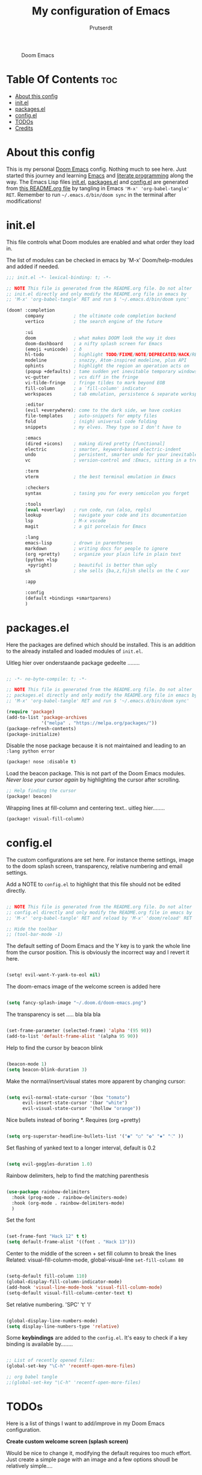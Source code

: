 #+TITLE: My configuration of Emacs
#+STARTUP: showeverything
#+STARTUP: inlineimages
#+AUTHOR: Prutserdt

#+CAPTION: Doom Emacs
#+ATTR_HTML: :alt Doom Emacs :title Doom Emacs :align left
[[https://github.com/Prutserdt/dotfiles/raw/master/.doom.d/doom-emacs.png]]

* Table Of Contents :toc:
- [[#about-this-config][About this config]]
- [[#initel][init.el]]
- [[#packagesel][packages.el]]
- [[#configel][config.el]]
- [[#todos][TODOs]]
- [[#credits][Credits]]

* About this config
This is my personal [[https://github.com/hlissner/doom-emacs][Doom Emacs]] config. Nothing much to see here. Just started this journey and learning [[https://www.gnu.org/software/emacs/][Emacs]] and [[https://en.wikipedia.org/wiki/Literate_programming][literate programming]] along the way. The Emacs Lisp files [[https://github.com/Prutserdt/dotfiles/blob/master/.doom.d/init.el][init.el]], [[https://github.com/Prutserdt/dotfiles/blob/master/.doom.d/packages.el][packages.el]] and [[https://github.com/Prutserdt/dotfiles/blob/master/.doom.d/config.el][config.el]] are generated from [[https://github.com/Prutserdt/dotfiles/blob/master/.doom.d/README.org][this README.org file]] by tangling in Emacs ='M-x' 'org-babel-tangle' RET=. Remember to run =~/.emacs.d/bin/doom sync= in the terminal after modifications!

* init.el
This file controls what Doom modules are enabled and what order they load in.

The list of modules can be checked in emacs by 'M-x' Doom/help-modules and added if needed.

#+begin_src emacs-lisp :tangle init.el
;;; init.el -*- lexical-binding: t; -*-

;; NOTE This file is generated from the README.org file. Do not alter
;; init.el directly and only modify the README.org file in emacs by
;; 'M-x' 'org-babel-tangle' RET and run $ '~/.emacs.d/bin/doom sync'

(doom! :completion
       company           ; the ultimate code completion backend
       vertico           ; the search engine of the future

       :ui
       doom              ; what makes DOOM look the way it does
       doom-dashboard    ; a nifty splash screen for Emacs
       (emoji +unicode)  ; ð
       hl-todo           ; highlight TODO/FIXME/NOTE/DEPRECATED/HACK/REVIEW
       modeline          ; snazzy, Atom-inspired modeline, plus API
       ophints           ; highlight the region an operation acts on
       (popup +defaults) ; tame sudden yet inevitable temporary windows
       vc-gutter         ; vcs diff in the fringe
       vi-tilde-fringe   ; fringe tildes to mark beyond EOB
       fill-column       ; a `fill-column' indicator
       workspaces        ; tab emulation, persistence & separate workspaces

       :editor
       (evil +everywhere); come to the dark side, we have cookies
       file-templates    ; auto-snippets for empty files
       fold              ; (nigh) universal code folding
       snippets          ; my elves. They type so I don't have to

       :emacs
       (dired +icons)    ; making dired pretty [functional]
       electric          ; smarter, keyword-based electric-indent
       undo              ; persistent, smarter undo for your inevitable mistakes
       vc                ; version-control and :Emacs, sitting in a tree

       :term
       vterm             ; the best terminal emulation in Emacs

       :checkers
       syntax            ; tasing you for every semicolon you forget

       :tools
       (eval +overlay)   ; run code, run (also, repls)
       lookup            ; navigate your code and its documentation
       lsp               ; M-x vscode
       magit             ; a git porcelain for Emacs

       :lang
       emacs-lisp        ; drown in parentheses
       markdown          ; writing docs for people to ignore
       (org +pretty)     ; organize your plain life in plain text
       (python +lsp
        +pyright)        ; beautiful is better than ugly
       sh                ; she sells {ba,z,fi}sh shells on the C xor

       :app

       :config
       (default +bindings +smartparens)
       )
#+end_src

* packages.el
Here the packages are defined which should be installed. This is an addition to the already installed and loaded modules of ~init.el~.

Uitleg hier over onderstaande package gedeelte ........
#+begin_src emacs-lisp :tangle packages.el

;; -*- no-byte-compile: t; -*-

;; NOTE This file is generated from the README.org file. Do not alter
;; packages.el directly and only modify the README.org file in emacs by
;; 'M-x' 'org-babel-tangle' RET and run $ '~/.emacs.d/bin/doom sync'

(require 'package)
(add-to-list 'package-archives
             '("melpa" . "https://melpa.org/packages/"))
(package-refresh-contents)
(package-initialize)
#+end_src

Disable the nose package because it is not maintained and leading to an ~:lang python error~
#+begin_src emacs-lisp :tangle packages.el
(package! nose :disable t)
#+end_src

Load the beacon package. This is not part of the Doom Emacs modules. /Never lose your cursor again/ by highlighting the cursor after scrolling.
#+begin_src emacs-lisp :tangle packages.el
;; Help finding the cursor
(package! beacon)
#+end_src

Wrapping lines at fill-column and centering text.. uitleg hier........
#+begin_src emacs-lisp :tangle packages.el
(package! visual-fill-column)
#+end_src

* config.el
The custom configurations are set here. For instance theme settings, image to the doom splash screen, transparency, relative numbering and email settings.

Add a NOTE to ~config.el~ to highlight that this file should not be edited directly.

#+begin_src emacs-lisp :tangle config.el

;; NOTE This file is generated from the README.org file. Do not alter
;; config.el directly and only modify the README.org file in emacs by
;; 'M-x' 'org-babel-tangle' RET and reload by 'M-x' 'doom/reload' RET

;; Hide the toolbar
;; (tool-bar-mode -1)
#+end_src

The default setting of Doom Emacs and the Y key is to yank the whole line from the cursor position. This is obviously the incorrect way and I revert it here.

#+begin_src emacs-lisp :tangle config.el

(setq! evil-want-Y-yank-to-eol nil)
#+end_src

The doom-emacs image of the welcome screen is added here
#+begin_src emacs-lisp :tangle config.el

(setq fancy-splash-image "~/.doom.d/doom-emacs.png")
#+end_src

The transparency is set ..... bla bla bla
#+begin_src emacs-lisp :tangle config.el

(set-frame-parameter (selected-frame) 'alpha '(95 90))
(add-to-list 'default-frame-alist '(alpha 95 90))
#+end_src

Help to find the cursor by beacon blink
#+begin_src emacs-lisp :tangle config.el

(beacon-mode 1)
(setq beacon-blink-duration 3)
#+end_src

Make the normal/insert/visual states more apparent by changing cursor:
#+begin_src emacs-lisp :tangle config.el

(setq evil-normal-state-cursor '(box "tomato")
      evil-insert-state-cursor '(bar "white")
      evil-visual-state-cursor '(hollow "orange"))
#+end_src

Nice bullets instead of boring *. Requires (org +pretty)
#+begin_src emacs-lisp :tangle config.el

(setq org-superstar-headline-bullets-list '("◉" "○" "✿" "✸" "⁖" ))
#+end_src

Set flashing of yanked text to a longer interval, default is 0.2
#+begin_src emacs-lisp :tangle config.el

(setq evil-goggles-duration 1.0)
#+end_src

Rainbow delimiters, help to find the matching parenthesis
#+begin_src emacs-lisp :tangle config.el

(use-package rainbow-delimiters
  :hook (prog-mode . rainbow-delimiters-mode)
  :hook (org-mode . rainbow-delimiters-mode)
  )
#+end_src

 Set the font
#+begin_src emacs-lisp :tangle config.el

(set-frame-font "Hack 12" t t)
(setq default-frame-alist '((font . "Hack 13")))
#+end_src

Center to the middle of the screen + set fill column to break the lines
Related: visual-fill-column-mode, global-visual-line =set-fill-column 80=
#+begin_src emacs-lisp :tangle config.el

(setq-default fill-column 110)
(global-display-fill-column-indicator-mode)
(add-hook 'visual-line-mode-hook 'visual-fill-column-mode)
(setq-default visual-fill-column-center-text t)
#+end_src

Set relative numbering. 'SPC' 't'  'l'
#+begin_src emacs-lisp :tangle config.el

(global-display-line-numbers-mode)
(setq display-line-numbers-type 'relative)
#+end_src

Some *keybindings* are added to the ~config.el~.
It's easy to check if a key binding is available by........

#+begin_src emacs-lisp :tangle config.el

;; List of recently opened files:
(global-set-key "\C-h" 'recentf-open-more-files)

;; org babel tangle
;;(global-set-key "\C-h" 'recentf-open-more-files)

#+end_src

* TODOs
Here is a list of things I want to add/improve in my Doom Emacs configuration.

*Create custom welcome screen (splash screen)*

Would be nice to change it, modifying the default requires too much effort. Just create a simple page with an image and a few options shoudl be relatively simple....

*MU4e*

Needs to be configured properly...
mu4e should be added to ~init.el~ (mu4e +org +gmail) and/or the mu4e package should be added to ~package.el~:

#+begin_src emacs-lisp

;; The email package MU for emacs
(package! mu4e)

#+end_src

The following code block should be part of config.el:
#+begin_src emacs-lisp

(setq mail-user-agent 'mu4e-user-agent)
(set-email-account!
 "transip"
 '((mu4e-sent-folder       . "/transip/Sent Mail")
   (mu4e-trash-folder      . "/transip/Bin")
   (smtpmail-smtp-user     . "email@adress.com"))
 t)
(setq mu4e-get-mail-command "mbsync transip "
    ;; get emails and index every 5 minutes
      mu4e-update-interval 300
      ;; send emails with format=flowed
      mu4e-compose-format-flowed t
      ;; no need to run cleanup after indexing for gmail
      mu4e-index-cleanup nil
      mu4e-index-lazy-check t
      ;; more sensible date format
      mu4e-headers-date-format "%d.%m.%y")
;; tell message-mode how to send mail
(setq message-send-mail-function 'smtpmail-send-it)
;; if our mail server lives at smtp.example.org; if you have a local
;; mail-server, simply use 'localhost' here.
(setq smtpmail-smtp-server "smtp.transip.email")

#+end_src

* Credits
My configuration of Doom Emacs is partially based on these ones.
- :book: https://gitlab.com/zzamboni/dot-doom
- :book: https://gitlab.com/dwt1/dotfiles/-/tree/master/.emacs.d.gnu
